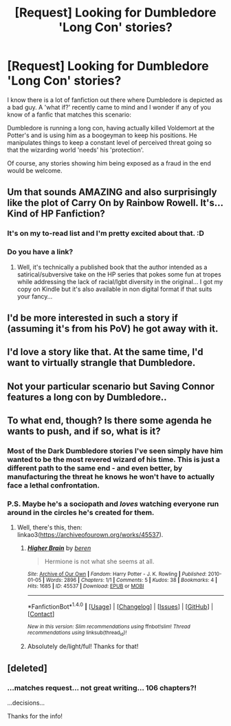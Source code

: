 #+TITLE: [Request] Looking for Dumbledore 'Long Con' stories?

* [Request] Looking for Dumbledore 'Long Con' stories?
:PROPERTIES:
:Author: Huntrrz
:Score: 15
:DateUnix: 1471537612.0
:DateShort: 2016-Aug-18
:FlairText: Request
:END:
I know there is a lot of fanfiction out there where Dumbledore is depicted as a bad guy. A 'what if?' recently came to mind and I wonder if any of you know of a fanfic that matches this scenario:

Dumbledore is running a long con, having actually killed Voldemort at the Potter's and is using him as a boogeyman to keep his positions. He manipulates things to keep a constant level of perceived threat going so that the wizarding world 'needs' his 'protection'.

Of course, any stories showing him being exposed as a fraud in the end would be welcome.


** Um that sounds AMAZING and also surprisingly like the plot of Carry On by Rainbow Rowell. It's... Kind of HP Fanfiction?
:PROPERTIES:
:Author: SituationalGravity
:Score: 6
:DateUnix: 1471542796.0
:DateShort: 2016-Aug-18
:END:

*** It's on my to-read list and I'm pretty excited about that. :D
:PROPERTIES:
:Author: SincereBumble
:Score: 2
:DateUnix: 1471569456.0
:DateShort: 2016-Aug-19
:END:


*** Do you have a link?
:PROPERTIES:
:Author: LaceyBarbedWire
:Score: 1
:DateUnix: 1471564991.0
:DateShort: 2016-Aug-19
:END:

**** Well, it's technically a published book that the author intended as a satirical/subversive take on the HP series that pokes some fun at tropes while addressing the lack of racial/lgbt diversity in the original... I got my copy on Kindle but it's also available in non digital format if that suits your fancy...
:PROPERTIES:
:Author: SituationalGravity
:Score: 3
:DateUnix: 1471565378.0
:DateShort: 2016-Aug-19
:END:


** I'd be more interested in such a story if (assuming it's from his PoV) he got away with it.
:PROPERTIES:
:Author: a_lone_solipsist
:Score: 3
:DateUnix: 1471556536.0
:DateShort: 2016-Aug-19
:END:


** I'd love a story like that. At the same time, I'd want to virtually strangle that Dumbledore.
:PROPERTIES:
:Author: EspilonPineapple
:Score: 2
:DateUnix: 1471548412.0
:DateShort: 2016-Aug-18
:END:


** Not your particular scenario but Saving Connor features a long con by Dumbledore..
:PROPERTIES:
:Author: Paprika_Six
:Score: 1
:DateUnix: 1471557918.0
:DateShort: 2016-Aug-19
:END:


** To what end, though? Is there some agenda he wants to push, and if so, what is it?
:PROPERTIES:
:Author: turbinicarpus
:Score: 1
:DateUnix: 1471615615.0
:DateShort: 2016-Aug-19
:END:

*** Most of the Dark Dumbledore stories I've seen simply have him wanted to be the most revered wizard of his time. This is just a different path to the same end - and even better, by manufacturing the threat he knows he won't have to actually face a lethal confrontation.
:PROPERTIES:
:Author: Huntrrz
:Score: 1
:DateUnix: 1471631238.0
:DateShort: 2016-Aug-19
:END:


*** P.S. Maybe he's a sociopath and /loves/ watching everyone run around in the circles he's created for them.
:PROPERTIES:
:Author: Huntrrz
:Score: 1
:DateUnix: 1471631350.0
:DateShort: 2016-Aug-19
:END:

**** Well, there's this, then: linkao3([[https://archiveofourown.org/works/45537]]).
:PROPERTIES:
:Author: turbinicarpus
:Score: 2
:DateUnix: 1471648398.0
:DateShort: 2016-Aug-20
:END:

***** [[http://archiveofourown.org/works/45537][*/Higher Brain/*]] by [[/users/beren/pseuds/beren][/beren/]]

#+begin_quote
  Hermione is not what she seems at all.
#+end_quote

^{/Site/: [[http://www.archiveofourown.org/][Archive of Our Own]] *|* /Fandom/: Harry Potter - J. K. Rowling *|* /Published/: 2010-01-05 *|* /Words/: 2896 *|* /Chapters/: 1/1 *|* /Comments/: 5 *|* /Kudos/: 38 *|* /Bookmarks/: 4 *|* /Hits/: 1685 *|* /ID/: 45537 *|* /Download/: [[http://archiveofourown.org/downloads/be/beren/45537/Higher%20Brain.epub?updated_at=1387488949][EPUB]] or [[http://archiveofourown.org/downloads/be/beren/45537/Higher%20Brain.mobi?updated_at=1387488949][MOBI]]}

--------------

*FanfictionBot*^{1.4.0} *|* [[[https://github.com/tusing/reddit-ffn-bot/wiki/Usage][Usage]]] | [[[https://github.com/tusing/reddit-ffn-bot/wiki/Changelog][Changelog]]] | [[[https://github.com/tusing/reddit-ffn-bot/issues/][Issues]]] | [[[https://github.com/tusing/reddit-ffn-bot/][GitHub]]] | [[[https://www.reddit.com/message/compose?to=tusing][Contact]]]

^{/New in this version: Slim recommendations using/ ffnbot!slim! /Thread recommendations using/ linksub(thread_id)!}
:PROPERTIES:
:Author: FanfictionBot
:Score: 1
:DateUnix: 1471648401.0
:DateShort: 2016-Aug-20
:END:


***** Absolutely de/light/ful! Thanks for that!
:PROPERTIES:
:Author: Huntrrz
:Score: 1
:DateUnix: 1471652562.0
:DateShort: 2016-Aug-20
:END:


** [deleted]
:PROPERTIES:
:Score: 1
:DateUnix: 1471578212.0
:DateShort: 2016-Aug-19
:END:

*** ...matches request... not great writing... 106 chapters?!

...decisions...

Thanks for the info!
:PROPERTIES:
:Author: Huntrrz
:Score: 2
:DateUnix: 1471612241.0
:DateShort: 2016-Aug-19
:END:

